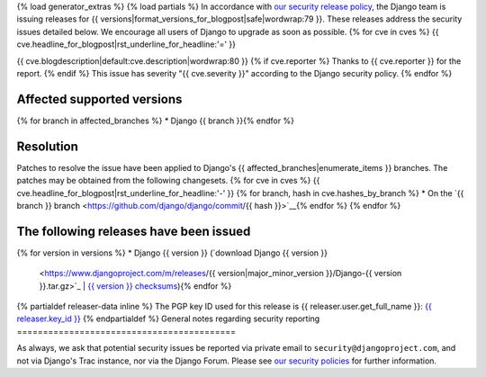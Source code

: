 {% load generator_extras %}
{% load partials %}
In accordance with `our security release policy
<https://docs.djangoproject.com/en/dev/internals/security/>`_, the Django team
is issuing releases for
{{ versions|format_versions_for_blogpost|safe|wordwrap:79 }}.
These releases address the security issues detailed below. We encourage all
users of Django to upgrade as soon as possible.
{% for cve in cves %}
{{ cve.headline_for_blogpost|rst_underline_for_headline:'=' }}

{{ cve.blogdescription|default:cve.description|wordwrap:80 }}
{% if cve.reporter %}
Thanks to {{ cve.reporter }} for the report.
{% endif %}
This issue has severity "{{ cve.severity }}" according to the Django security policy.
{% endfor %}

Affected supported versions
===========================
{% for branch in affected_branches %}
* Django {{ branch }}{% endfor %}

Resolution
==========

Patches to resolve the issue have been applied to Django's
{{ affected_branches|enumerate_items }} branches.
The patches may be obtained from the following changesets.
{% for cve in cves %}
{{ cve.headline_for_blogpost|rst_underline_for_headline:'-' }}
{% for branch, hash in cve.hashes_by_branch %}
* On the `{{ branch }} branch <https://github.com/django/django/commit/{{ hash }}>`__{% endfor %}
{% endfor %}

The following releases have been issued
=======================================
{% for version in versions %}
* Django {{ version }} (`download Django {{ version }}
  <https://www.djangoproject.com/m/releases/{{ version|major_minor_version }}/Django-{{ version }}.tar.gz>`_ |
  `{{ version }} checksums
  <https://www.djangoproject.com/m/pgp/Django-{{ version }}.checksum.txt>`_){% endfor %}
{% partialdef releaser-data inline %}
The PGP key ID used for this release is {{ releaser.user.get_full_name }}: `{{ releaser.key_id }} <{{ releaser.key_url }}>`_
{% endpartialdef %}
General notes regarding security reporting
==========================================

As always, we ask that potential security issues be reported via private email
to ``security@djangoproject.com``, and not via Django's Trac instance, nor via
the Django Forum. Please see `our security policies
<https://www.djangoproject.com/security/>`_ for further information.

